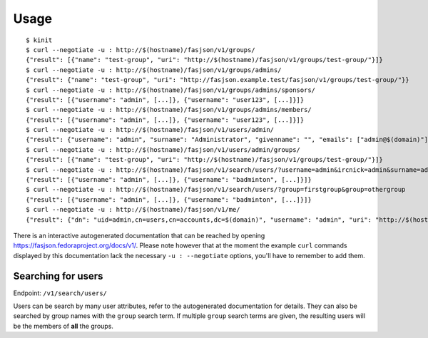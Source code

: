 Usage
-----

::

   $ kinit
   $ curl --negotiate -u : http://$(hostname)/fasjson/v1/groups/
   {"result": [{"name": "test-group", "uri": "http://$(hostname)/fasjson/v1/groups/test-group/"}]}
   $ curl --negotiate -u : http://$(hostname)/fasjson/v1/groups/admins/
   {"result": {"name": "test-group", "uri": "http://fasjson.example.test/fasjson/v1/groups/test-group/"}}
   $ curl --negotiate -u : http://$(hostname)/fasjson/v1/groups/admins/sponsors/
   {"result": [{"username": "admin", [...]}, {"username": "user123", [...]}]}
   $ curl --negotiate -u : http://$(hostname)/fasjson/v1/groups/admins/members/
   {"result": [{"username": "admin", [...]}, {"username": "user123", [...]}]}
   $ curl --negotiate -u : http://$(hostname)/fasjson/v1/users/admin/
   {"result": {"username": "admin", "surname": "Administrator", "givenname": "", "emails": ["admin@$(domain)"], "ircnicks": null, "locale": "fr_FR", "timezone": null, "gpgkeyids": null, "creation": "2020-04-23T10:16:35", "locked": false, "uri": "http://$(hostname)/fasjson/v1/users/admin/"}}
   $ curl --negotiate -u : http://$(hostname)/fasjson/v1/users/admin/groups/
   {"result": [{"name": "test-group", "uri": "http://$(hostname)/fasjson/v1/groups/test-group/"}]}
   $ curl --negotiate -u : http://$(hostname)/fasjson/v1/search/users/?username=admin&ircnick=admin&surname=admin&givenname=admin&email=admin@example.test
   {"result": [{"username": "admin", [...]}, {"username": "badminton", [...]}]}
   $ curl --negotiate -u : http://$(hostname)/fasjson/v1/search/users/?group=firstgroup&group=othergroup
   {"result": [{"username": "admin", [...]}, {"username": "badminton", [...]}]}
   $ curl --negotiate -u : http://$(hostname)/fasjson/v1/me/
   {"result": {"dn": "uid=admin,cn=users,cn=accounts,dc=$(domain)", "username": "admin", "uri": "http://$(hostname)/fasjson/v1/users/admin/"}}

There is an interactive autogenerated documentation that can be reached by opening https://fasjson.fedoraproject.org/docs/v1/.
Please note however that at the moment the example ``curl`` commands displayed by this documentation lack the necessary
``-u : --negotiate`` options, you'll have to remember to add them.


Searching for users
~~~~~~~~~~~~~~~~~~~

Endpoint: ``/v1/search/users/``

Users can be search by many user attributes, refer to the autogenerated documentation for details.
They can also be searched by group names with the ``group`` search term. If multiple ``group`` search
terms are given, the resulting users will be the members of **all** the groups.
